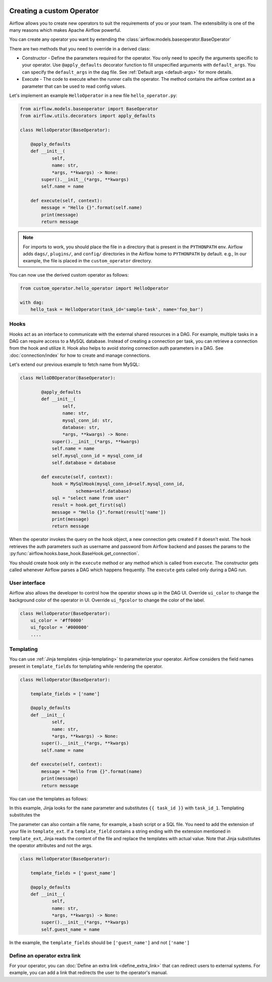  .. Licensed to the Apache Software Foundation (ASF) under one
    or more contributor license agreements.  See the NOTICE file
    distributed with this work for additional information
    regarding copyright ownership.  The ASF licenses this file
    to you under the Apache License, Version 2.0 (the
    "License"); you may not use this file except in compliance
    with the License.  You may obtain a copy of the License at

 ..   http://www.apache.org/licenses/LICENSE-2.0

 .. Unless required by applicable law or agreed to in writing,
    software distributed under the License is distributed on an
    "AS IS" BASIS, WITHOUT WARRANTIES OR CONDITIONS OF ANY
    KIND, either express or implied.  See the License for the
    specific language governing permissions and limitations
    under the License.


Creating a custom Operator
==========================


Airflow allows you to create new operators to suit the requirements of you or your team. 
The extensibility is one of the many reasons which makes Apache Airflow powerful. 

You can create any operator you want by extending the :class:`airflow.models.baseoperator.BaseOperator`

There are two methods that you need to override in a derived class:

* Constructor - Define the parameters required for the operator. You only need to specify the arguments specific to your operator.
  Use ``@apply_defaults`` decorator function to fill unspecified arguments with ``default_args``. You can specify the ``default_args``
  in the dag file. See :ref:`Default args <default-args>` for more details.

* Execute - The code to execute when the runner calls the operator. The method contains the 
  airflow context as a parameter that can be used to read config values.

Let's implement an example ``HelloOperator`` in a new file ``hello_operator.py``:

.. code::  python
        
        from airflow.models.baseoperator import BaseOperator
        from airflow.utils.decorators import apply_defaults
        
        class HelloOperator(BaseOperator):

            @apply_defaults
            def __init__(
                    self,
                    name: str,
                    *args, **kwargs) -> None:
                super().__init__(*args, **kwargs)
                self.name = name

            def execute(self, context):
                message = "Hello {}".format(self.name)
                print(message)
                return message

.. note::

    For imports to work, you should place the file in a directory that
    is present in the ``PYTHONPATH`` env. Airflow adds ``dags/``, ``plugins/``, and ``config/`` directories
    in the Airflow home to ``PYTHONPATH`` by default. e.g., In our example, 
    the file is placed in the ``custom_operator`` directory.

You can now use the derived custom operator as follows:

.. code:: python

    from custom_operator.hello_operator import HelloOperator

    with dag:
        hello_task = HelloOperator(task_id='sample-task', name='foo_bar')

Hooks
^^^^^
Hooks act as an interface to communicate with the external shared resources in a DAG.
For example, multiple tasks in a DAG can require access to a MySQL database. Instead of
creating a connection per task, you can retrieve a connection from the hook and utilize it.
Hook also helps to avoid storing connection auth parameters in a DAG. 
See :doc:`connection/index` for how to create and manage connections.

Let's extend our previous example to fetch name from MySQL:

.. code:: python

    class HelloDBOperator(BaseOperator):

            @apply_defaults
            def __init__(
                    self,
                    name: str,
                    mysql_conn_id: str,
                    database: str,
                    *args, **kwargs) -> None:
                super().__init__(*args, **kwargs)
                self.name = name
                self.mysql_conn_id = mysql_conn_id
                self.database = database

            def execute(self, context):
                hook = MySqlHook(mysql_conn_id=self.mysql_conn_id,
                         schema=self.database)
                sql = "select name from user"
                result = hook.get_first(sql)
                message = "Hello {}".format(result['name'])
                print(message)
                return message

When the operator invokes the query on the hook object, a new connection gets created if it doesn't exist. 
The hook retrieves the auth parameters such as username and password from Airflow
backend and passes the params to the :py:func:`airflow.hooks.base_hook.BaseHook.get_connection`. 

You should create hook only in the ``execute`` method or any method which is called from ``execute``.
The constructor gets called whenever Airflow parses a DAG which happens frequently.
The ``execute`` gets called only during a DAG run.

User interface
^^^^^^^^^^^^^^^
Airflow also allows the developer to control how the operator shows up in the DAG UI.
Override ``ui_color`` to change the background color of the operator in UI. 
Override ``ui_fgcolor`` to change the color of the label.

.. code::  python

        class HelloOperator(BaseOperator):
            ui_color = '#ff0000'
            ui_fgcolor = '#000000'
            ....

Templating
^^^^^^^^^^^
You can use :ref:`Jinja templates <jinja-templating>` to parameterize your operator.
Airflow considers the field names present in ``template_fields``  for templating while rendering
the operator.

.. code:: python
    
        class HelloOperator(BaseOperator):
            
            template_fields = ['name']
            
            @apply_defaults
            def __init__(
                    self,
                    name: str,
                    *args, **kwargs) -> None:
                super().__init__(*args, **kwargs)
                self.name = name

            def execute(self, context):
                message = "Hello from {}".format(name)
                print(message)
                return message


You can use the templates as follows:

.. code:: python
        with dag:
            hello_task = HelloOperator(task_id='task_id_1', dag=dag, name='{{ task_id }}')

In this example, Jinja looks for the ``name`` parameter and substitutes ``{{ task_id }}`` with
``task_id_1``. Templating substitutes the 


The parameter can also contain a file name, for example, a bash script or a SQL file. You need to add
the extension of your file in ``template_ext``. If a ``template_field`` contains a string ending with
the extension mentioned in ``template_ext``, Jinja reads the content of the file and replace the templates
with actual value. Note that Jinja substitutes the operator attributes and not the args. 

.. code:: python

        class HelloOperator(BaseOperator):
            
            template_fields = ['guest_name']
            
            @apply_defaults
            def __init__(
                    self,
                    name: str,
                    *args, **kwargs) -> None:
                super().__init__(*args, **kwargs)
                self.guest_name = name

In the example, the ``template_fields`` should be ``['guest_name']`` and not  ``['name']``


Define an operator extra link
^^^^^^^^^^^^^^^^^^^^^^^^^^^^^^

For your operator, you can :doc:`Define an extra link <define_extra_link>` that can
redirect users to external systems. For example, you can add a link that redirects
the user to the operator's manual.
